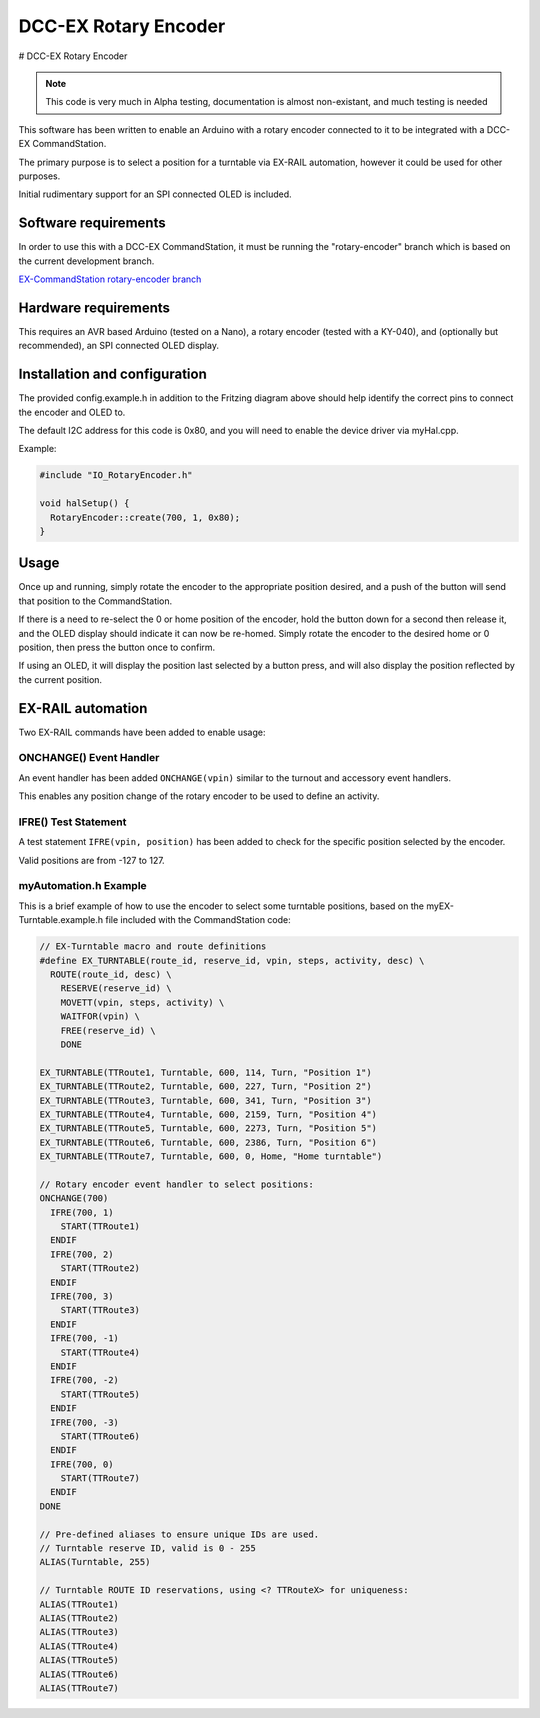 *********************
DCC-EX Rotary Encoder
*********************

# DCC-EX Rotary Encoder

.. note:: 

  This code is very much in Alpha testing, documentation is almost non-existant, and much testing is needed

This software has been written to enable an Arduino with a rotary encoder connected to it to be integrated with a DCC-EX CommandStation.

The primary purpose is to select a position for a turntable via EX-RAIL automation, however it could be used for other purposes.

Initial rudimentary support for an SPI connected OLED is included.

Software requirements
=====================

In order to use this with a DCC-EX CommandStation, it must be running the "rotary-encoder" branch which is based on the current  development branch.

`EX-CommandStation rotary-encoder branch <https://github.com/DCC-EX/CommandStation-EX/tree/rotary-encoder>`_

Hardware requirements
=====================

This requires an AVR based Arduino (tested on a Nano), a rotary encoder (tested with a KY-040), and (optionally but recommended), an SPI connected OLED display.

.. image:: /_static/images/rotary-encoder/rotary-encoder.png
  :alt: Rotary Encoder Fritzing
  :scale: 40%

Installation and configuration
==============================

The provided config.example.h in addition to the Fritzing diagram above should help identify the correct pins to connect the encoder and OLED to.

The default I2C address for this code is 0x80, and you will need to enable the device driver via myHal.cpp.

Example:

.. code-block:: cpp
  
  #include "IO_RotaryEncoder.h"

  void halSetup() {
    RotaryEncoder::create(700, 1, 0x80);
  }

Usage
=====

Once up and running, simply rotate the encoder to the appropriate position desired, and a push of the button will send that position to the CommandStation.

If there is a need to re-select the 0 or home position of the encoder, hold the button down for a second then release it, and the OLED display should indicate it can now be re-homed. Simply rotate the encoder to the desired home or 0 position, then press the button once to confirm.

If using an OLED, it will display the position last selected by a button press, and will also display the position reflected by the current position.

EX-RAIL automation
==================

Two EX-RAIL commands have been added to enable usage:

ONCHANGE() Event Handler
------------------------

An event handler has been added ``ONCHANGE(vpin)`` similar to the turnout and accessory event handlers.

This enables any position change of the rotary encoder to be used to define an activity.

IFRE() Test Statement
--------------------- 

A test statement ``IFRE(vpin, position)`` has been added to check for the specific position selected by the encoder.

Valid positions are from -127 to 127.

myAutomation.h Example
----------------------

This is a brief example of how to use the encoder to select some turntable positions, based on the myEX-Turntable.example.h file included with the CommandStation code:

.. code-block:: 

  // EX-Turntable macro and route definitions
  #define EX_TURNTABLE(route_id, reserve_id, vpin, steps, activity, desc) \
    ROUTE(route_id, desc) \
      RESERVE(reserve_id) \
      MOVETT(vpin, steps, activity) \
      WAITFOR(vpin) \
      FREE(reserve_id) \
      DONE

  EX_TURNTABLE(TTRoute1, Turntable, 600, 114, Turn, "Position 1")
  EX_TURNTABLE(TTRoute2, Turntable, 600, 227, Turn, "Position 2")
  EX_TURNTABLE(TTRoute3, Turntable, 600, 341, Turn, "Position 3")
  EX_TURNTABLE(TTRoute4, Turntable, 600, 2159, Turn, "Position 4")
  EX_TURNTABLE(TTRoute5, Turntable, 600, 2273, Turn, "Position 5")
  EX_TURNTABLE(TTRoute6, Turntable, 600, 2386, Turn, "Position 6")
  EX_TURNTABLE(TTRoute7, Turntable, 600, 0, Home, "Home turntable")

  // Rotary encoder event handler to select positions:
  ONCHANGE(700)
    IFRE(700, 1)
      START(TTRoute1)
    ENDIF
    IFRE(700, 2)
      START(TTRoute2)
    ENDIF
    IFRE(700, 3)
      START(TTRoute3)
    ENDIF
    IFRE(700, -1)
      START(TTRoute4)
    ENDIF
    IFRE(700, -2)
      START(TTRoute5)
    ENDIF
    IFRE(700, -3)
      START(TTRoute6)
    ENDIF
    IFRE(700, 0)
      START(TTRoute7)
    ENDIF
  DONE

  // Pre-defined aliases to ensure unique IDs are used.
  // Turntable reserve ID, valid is 0 - 255
  ALIAS(Turntable, 255)

  // Turntable ROUTE ID reservations, using <? TTRouteX> for uniqueness:
  ALIAS(TTRoute1)
  ALIAS(TTRoute2)
  ALIAS(TTRoute3)
  ALIAS(TTRoute4)
  ALIAS(TTRoute5)
  ALIAS(TTRoute6)
  ALIAS(TTRoute7)
